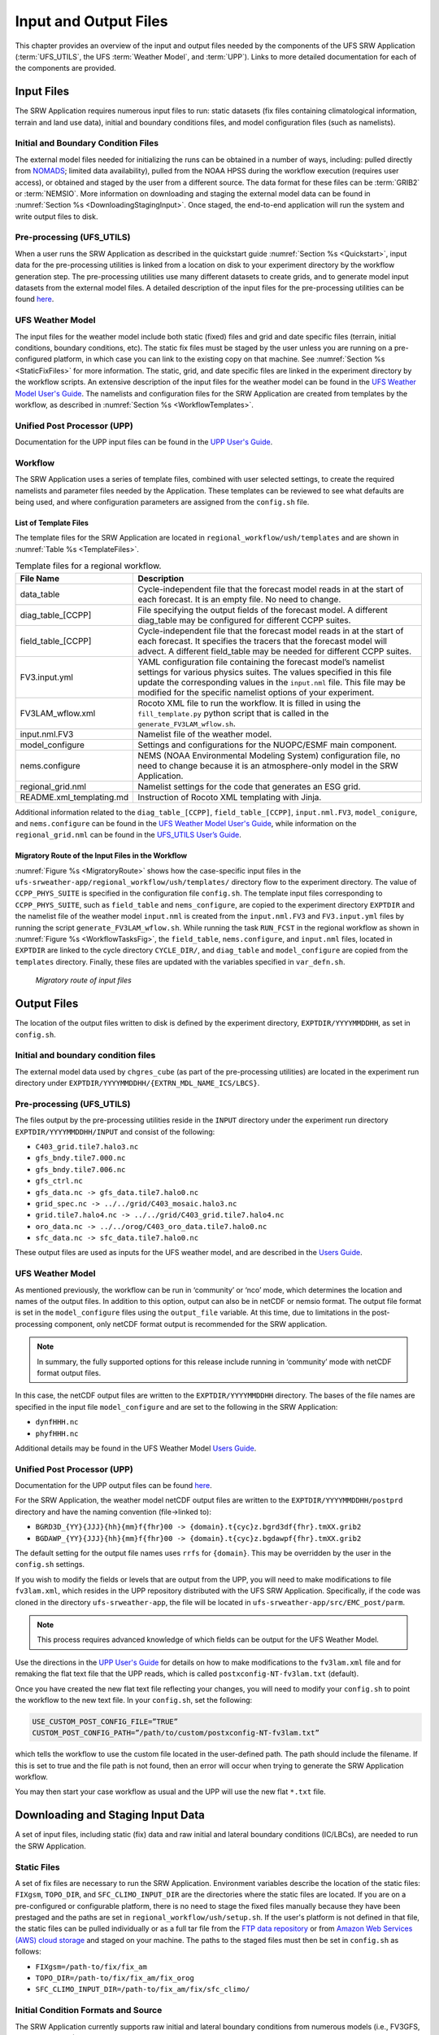 .. _InputOutputFiles:

======================
Input and Output Files
======================
This chapter provides an overview of the input and output files needed by the components
of the UFS SRW Application (:term:`UFS_UTILS`, the UFS :term:`Weather Model`, and :term:`UPP`).
Links to more detailed documentation for each of the components are provided.

Input Files
===========
The SRW Application requires numerous input files to run: static datasets (fix files
containing climatological information, terrain and land use data), initial and boundary
conditions files, and model configuration files (such as namelists).

Initial and Boundary Condition Files
------------------------------------
The external model files needed for initializing the runs can be obtained in a number of
ways, including: pulled directly from `NOMADS <https://nomads.ncep.noaa.gov/pub/data/nccf/com/>`_;
limited data availability), pulled from the NOAA HPSS during the workflow execution (requires
user access), or obtained and staged by the user from a different source. The data format for
these files can be :term:`GRIB2` or :term:`NEMSIO`. More information on downloading and staging
the external model data can be found in :numref:`Section %s <DownloadingStagingInput>`. Once staged,
the end-to-end application will run the system and write output files to disk.

Pre-processing (UFS_UTILS)
--------------------------
When a user runs the SRW Application as described in the quickstart guide
:numref:`Section %s <Quickstart>`, input data for the pre-processing utilities is linked
from a location on disk to your experiment directory by the workflow generation step. The
pre-processing utilities use many different datasets to create grids, and to generate model
input datasets from the external model files.  A detailed description of the input files
for the pre-processing utilities can be found `here 
<https://noaa-emcufs-utils.readthedocs.io/en/ufs-v2.0.0/>`_.

UFS Weather Model
-----------------
The input files for the weather model include both static (fixed) files and grid and date
specific files (terrain, initial conditions, boundary conditions, etc). The static fix files
must be staged by the user unless you are running on a pre-configured platform, in which case
you can link to the existing copy on that machine. See :numref:`Section %s <StaticFixFiles>`
for more information. The static, grid, and date specific files are linked in the experiment
directory by the workflow scripts. An extensive description of the input files for the weather
model can be found in the `UFS Weather Model User's Guide <https://ufs-weather-model.readthedocs.io/en/ufs-v2.0.0/>`_.
The namelists and configuration files for the SRW Application are created from templates by the
workflow, as described in :numref:`Section %s <WorkflowTemplates>`.

Unified Post Processor (UPP)
----------------------------
Documentation for the UPP input files can be found in the `UPP User's Guide
<https://upp.readthedocs.io/en/upp-v9.0.0/InputsOutputs.html>`_.

.. _WorkflowTemplates:

Workflow
--------
The SRW Application uses a series of template files, combined with user selected settings,
to create the required namelists and parameter files needed by the Application. These
templates can be reviewed to see what defaults are being used, and where configuration parameters
are assigned from the ``config.sh`` file.

List of Template Files
^^^^^^^^^^^^^^^^^^^^^^
The template files for the SRW Application are located in ``regional_workflow/ush/templates``
and are shown in :numref:`Table %s <TemplateFiles>`.

.. _TemplateFiles:

.. table::  Template files for a regional workflow.

   +-----------------------------+-------------------------------------------------------------+
   | **File Name**               | **Description**                                             |
   +=============================+=============================================================+
   | data_table                  | Cycle-independent file that the forecast model reads in at  |
   |                             | the start of each forecast. It is an empty file. No need to |
   |                             | change.                                                     |
   +-----------------------------+-------------------------------------------------------------+
   | diag_table_[CCPP]           | File specifying the output fields of the forecast model.    |
   |                             | A different diag_table may be configured for different      |
   |                             | CCPP suites.                                                |
   +-----------------------------+-------------------------------------------------------------+
   | field_table_[CCPP]          | Cycle-independent file that the forecast model reads in at  |
   |                             | the start of each forecast. It specifies the tracers that   |
   |                             | the forecast model will advect.  A different field_table    |
   |                             | may be needed for different CCPP suites.                    |
   +-----------------------------+-------------------------------------------------------------+
   | FV3.input.yml               | YAML configuration file containing the forecast model’s     |
   |                             | namelist settings for various physics suites. The values    |
   |                             | specified in this file update the corresponding values in   |
   |                             | the ``input.nml`` file. This file may be modified for the   |
   |                             | specific namelist options of your experiment.               |
   +-----------------------------+-------------------------------------------------------------+
   | FV3LAM_wflow.xml            | Rocoto XML file to run the workflow. It is filled in using  |
   |                             | the ``fill_template.py`` python script that is called in    |
   |                             | the ``generate_FV3LAM_wflow.sh``.                           |
   +-----------------------------+-------------------------------------------------------------+
   | input.nml.FV3               | Namelist file of the weather model.                         |
   +-----------------------------+-------------------------------------------------------------+
   | model_configure             | Settings and configurations for the NUOPC/ESMF main         |
   |                             | component.                                                  |
   +-----------------------------+-------------------------------------------------------------+
   | nems.configure              | NEMS (NOAA Environmental Modeling System) configuration     |
   |                             | file, no need to change because it is an atmosphere-only    |
   |                             | model in the SRW Application.                               |
   +-----------------------------+-------------------------------------------------------------+
   | regional_grid.nml           | Namelist settings for the code that generates an ESG grid.  |
   +-----------------------------+-------------------------------------------------------------+
   | README.xml_templating.md    | Instruction of Rocoto XML templating with Jinja.            |
   +-----------------------------+-------------------------------------------------------------+

Additional information related to the ``diag_table_[CCPP]``, ``field_table_[CCPP]``, ``input.nml.FV3``,
``model_conigure``, and ``nems.configure`` can be found in the `UFS Weather Model User's Guide
<https://ufs-weather-model.readthedocs.io/en/ufs-v2.0.0/InputsOutputs.html#input-files>`_,
while information on the ``regional_grid.nml`` can be found in the `UFS_UTILS User’s Guide
<https://noaa-emcufs-utils.readthedocs.io/en/ufs-v2.0.0/>`_.

Migratory Route of the Input Files in the Workflow
^^^^^^^^^^^^^^^^^^^^^^^^^^^^^^^^^^^^^^^^^^^^^^^^^^
:numref:`Figure %s <MigratoryRoute>` shows how the case-specific input files in the
``ufs-srweather-app/regional_workflow/ush/templates/`` directory flow to the experiment directory.
The value of ``CCPP_PHYS_SUITE`` is specified in the configuration file ``config.sh``. The template
input files corresponding to ``CCPP_PHYS_SUITE``, such as ``field_table`` and ``nems_configure``, are
copied to the experiment directory ``EXPTDIR`` and the namelist file of the weather model ``input.nml``
is created from the ``input.nml.FV3`` and ``FV3.input.yml`` files by running the script ``generate_FV3LAM_wflow.sh``.
While running the task ``RUN_FCST`` in the regional workflow as shown in :numref:`Figure %s <WorkflowTasksFig>`,
the ``field_table``, ``nems.configure``, and ``input.nml`` files, located in ``EXPTDIR`` are linked to the
cycle directory ``CYCLE_DIR/``, and ``diag_table`` and ``model_configure`` are copied from the ``templates``
directory. Finally, these files are updated with the variables specified in ``var_defn.sh``.

.. _MigratoryRoute:

.. figure:: _static/FV3LAM_wflow_input_path.png

    *Migratory route of input files*

.. _OutputFiles:

Output Files
============

The location of the output files written to disk is defined by the experiment directory,
``EXPTDIR/YYYYMMDDHH``, as set in ``config.sh``. 

Initial and boundary condition files
------------------------------------
The external model data used by ``chgres_cube`` (as part of the pre-processing utilities) are located
in the experiment run directory under ``EXPTDIR/YYYYMMDDHH/{EXTRN_MDL_NAME_ICS/LBCS}``.

Pre-processing (UFS_UTILS)
--------------------------
The files output by the pre-processing utilities reside in the ``INPUT`` directory under the
experiment run directory ``EXPTDIR/YYYYMMDDHH/INPUT`` and consist of the following:

* ``C403_grid.tile7.halo3.nc``
* ``gfs_bndy.tile7.000.nc``
* ``gfs_bndy.tile7.006.nc``
* ``gfs_ctrl.nc``
* ``gfs_data.nc -> gfs_data.tile7.halo0.nc``
* ``grid_spec.nc -> ../../grid/C403_mosaic.halo3.nc``
* ``grid.tile7.halo4.nc -> ../../grid/C403_grid.tile7.halo4.nc``
* ``oro_data.nc -> ../../orog/C403_oro_data.tile7.halo0.nc``
* ``sfc_data.nc -> sfc_data.tile7.halo0.nc``

These output files are used as inputs for the UFS weather model, and are described in the `Users Guide 
<https://ufs-weather-model.readthedocs.io/en/ufs-v2.0.0/InputsOutputs.html#grid-description-and-initial-condition-files>`_.

UFS Weather Model
-----------------
As mentioned previously, the workflow can be run in ‘community’ or ‘nco’ mode, which determines
the location and names of the output files.  In addition to this option, output can also be in
netCDF or nemsio format.  The output file format is set in the ``model_configure`` files using the
``output_file`` variable.  At this time, due to limitations in the post-processing component, only netCDF
format output is recommended for the SRW application.

.. note::
   In summary, the fully supported options for this release include running in ‘community’ mode with netCDF format output files.

In this case, the netCDF output files are written to the ``EXPTDIR/YYYYMMDDHH`` directory. The bases of
the file names are specified in the input file ``model_configure`` and are set to the following in the SRW Application:

* ``dynfHHH.nc``
* ``phyfHHH.nc``

Additional details may be found in the UFS Weather Model `Users Guide
<https://ufs-weather-model.readthedocs.io/en/ufs-v2.0.0/InputsOutputs.html#output-files>`_.

Unified Post Processor (UPP)
----------------------------
Documentation for the UPP output files can be found `here <https://upp.readthedocs.io/en/upp-v9.0.0/InputsOutputs.html>`_.

For the SRW Application, the weather model netCDF output files are written to the ``EXPTDIR/YYYYMMDDHH/postprd``
directory and have the naming convention (file->linked to):

* ``BGRD3D_{YY}{JJJ}{hh}{mm}f{fhr}00 -> {domain}.t{cyc}z.bgrd3df{fhr}.tmXX.grib2``
* ``BGDAWP_{YY}{JJJ}{hh}{mm}f{fhr}00 -> {domain}.t{cyc}z.bgdawpf{fhr}.tmXX.grib2``

The default setting for the output file names uses ``rrfs`` for ``{domain}``.  This may be overridden by
the user in the ``config.sh`` settings.

If you wish to modify the fields or levels that are output from the UPP, you will need to make
modifications to file ``fv3lam.xml``, which resides in the UPP repository distributed with the UFS SRW
Application. Specifically, if the code was cloned in the directory ``ufs-srweather-app``, the file will be
located in ``ufs-srweather-app/src/EMC_post/parm``.

.. note::
   This process requires advanced knowledge of which fields can be output for the UFS Weather Model.

Use the directions in the `UPP User's Guide <https://upp.readthedocs.io/en/upp-v9.0.0/InputsOutputs.html#control-file>`_
for details on how to make modifications to the ``fv3lam.xml`` file and for remaking the flat text file that
the UPP reads, which is called ``postxconfig-NT-fv3lam.txt`` (default).

Once you have created the new flat text file reflecting your changes, you will need to modify your
``config.sh`` to point the workflow to the new text file. In your ``config.sh``, set the following:

.. code-block:: console

   USE_CUSTOM_POST_CONFIG_FILE=”TRUE”
   CUSTOM_POST_CONFIG_PATH=”/path/to/custom/postxconfig-NT-fv3lam.txt”

which tells the workflow to use the custom file located in the user-defined path. The path should
include the filename. If this is set to true and the file path is not found, then an error will occur
when trying to generate the SRW Application workflow.

You may then start your case workflow as usual and the UPP will use the new flat ``*.txt`` file.

.. _DownloadingStagingInput:

Downloading and Staging Input Data
==================================
A set of input files, including static (fix) data and raw initial and lateral boundary conditions
(IC/LBCs), are needed to run the SRW Application. 

.. _StaticFixFiles:

Static Files
------------
A set of fix files are necessary to run the SRW Application. Environment variables describe the
location of the static files: ``FIXgsm``, ``TOPO_DIR``, and ``SFC_CLIMO_INPUT_DIR`` are the directories
where the static files are located. If you are on a pre-configured or configurable platform, there is no
need to stage the fixed files manually because they have been prestaged and the paths
are set in ``regional_workflow/ush/setup.sh``. If the user's platform is not defined
in that file, the static files can be pulled individually or as a full tar file from the `FTP data repository
<https://ftp.emc.ncep.noaa.gov/EIB/UFS/SRW/v1p0/fix/>`_ or from `Amazon Web Services (AWS) cloud storage
<https://ufs-data.s3.amazonaws.com/public_release/ufs-srweather-app-v1.0.0/fix/fix_files.tar.gz>`_
and staged on your machine. The paths to the staged files must then be set in ``config.sh``
as follows:

* ``FIXgsm=/path-to/fix/fix_am``
* ``TOPO_DIR=/path-to/fix/fix_am/fix_orog``
* ``SFC_CLIMO_INPUT_DIR=/path-to/fix_am/fix/sfc_climo/``

Initial Condition Formats and Source
------------------------------------
The SRW Application currently supports raw initial and lateral boundary conditions from numerous models
(i.e., FV3GFS, NAM, RAP, HRRR). The data can be provided in three formats: :term:`NEMSIO`, netCDF,
or :term:`GRIB2`.  The SRW Application currently only supports the use of NEMSIO and NetCDF input files
from the GFS.

Environment variables describe what IC/LBC files to use (pre-staged files or files to be automatically
pulled from the NOAA HPSS) and the location of the and IC/LBC files: ``USE_USER_STAGED_EXTRN_FILES``
is the ``T/F`` flag defining what raw data files to use, ``EXTRN_MDL_SOURCE_BASEDIR_ICS`` is the
directory where the initial conditions are located, and ``EXTRN_MDL_SOURCE_BASEDIR_LBCS`` is the
directory where the lateral boundary conditions are located. 

If you have access to the NOAA HPSS and want to automatically download the IC/LBC files using the
workflow, these environment variables can be left out of the ``config.sh`` file. However, if you do
not have access to the NOAA HPSS and you need to pull and stage the data manually, you will need to
set ``USE_USER_STAGED_EXTRN_FILES`` to ``TRUE`` and then set the paths to the where the IC/LBC files are located. 

A small sample of IC/LBCs is available at the `FTP data repository
<https://ftp.emc.ncep.noaa.gov/EIB/UFS/SRW/v1p0/simple_test_case/gst_model_data.tar.gz>`_ or from `AWS cloud storage
<https://ufs-data.s3.amazonaws.com/public_release/ufs-srweather-app-v1.0.0/ic/gst_model_data.tar.gz>`_.

Initial and Lateral Boundary Condition Organization
---------------------------------------------------
The suggested directory structure and naming convention for the raw input files is described
below. While there is flexibility to modify these settings, this will provide the most reusability
for multiple dates when using the SRW Application workflow.

For ease of reusing the ``config.sh`` for multiple dates and cycles, it is recommended to set up
your raw IC/LBC files such that it includes the model name (e.g., FV3GFS, NAM, RAP, HRRR) and
``YYYYMMDDHH``, for example:  ``/path-to/model_data/FV3GFS/2019061518``. Since both initial
and lateral boundary condition files are necessary, you can also include an ICS and LBCS directory.
The sample IC/LBCs available at the FTP data repository are structured as follows:

* ``/path-to/model_data/MODEL/YYYYMMDDHH/ICS``
* ``/path-to/model_data/MODEL/YYYYMMDDHH/LBCS``

When files are pulled from the NOAA HPSS, the naming convention looks something like:

* FV3GFS (grib2): ``gfs.t{cycle}z.pgrb2.0p25.f{fhr}``
* FV3GFS (nemsio): ICs: ``gfs.t{cycle}z.atmanl.nemsio`` and ``gfs.t{cycle}z.sfcanl.nemsio``;
  LBCs: ``gfs.t{cycle}z.atmf{fhr}.nemsio``
* RAP (grib2): ``rap.t{cycle}z.wrfprsf{fhr}.grib2``
* HRRR (grib2): ``hrrr.t{cycle}z.wrfprsf{fhr}.grib2``

In order to preserve the original file name, the ``f00`` files are placed in the ``ICS`` directory
and all other forecast files are placed in the ``LBCS`` directory. Then, a symbolic link of the
original files in the ``ICS/LBCS`` directory to the ``YYYYMMDDHH`` directory is suggested with
the cycle removed. For example:

.. code-block:: console

   ln -sf /path-to/model_data/RAP/2020041212/ICS/rap.t12z.wrfprsf00.grib2 /path-to/model_data/RAP/2020041212/rap.wrfprsf00.grib2

Doing this allows for the following to be set in the ``config.sh`` regardless of what cycle you are running:

.. code-block:: console

   USE_USER_STAGED_EXTRN_FILES="TRUE"
   EXTRN_MDL_SOURCE_BASEDIR_ICS="/path-to/model_data/HRRR"
   EXTRN_MDL_FILES_ICS=( "hrrr.wrfprsf00.grib2" )
   EXTRN_MDL_SOURCE_BASEDIR_LBCS="/path-to/model_data/RAP"
   EXTRN_MDL_FILES_LBCS=( "rap.wrfprsf03.grib2" "rap.wrfprsf06.grib2" )

If you choose to forgo the extra ``ICS`` and ``LBCS`` directory, you may also simply either
rename the original files to remove the cycle or modify the ``config.sh`` to set: 

.. code-block:: console

   EXTRN_MDL_FILES_ICS=( "hrrr.t{cycle}z.wrfprsf00.grib2" )
   EXTRN_MDL_FILES_LBCS=( "rap.t{cycle}z.wrfprsf03.grib2" "rap.t{cycle}z.wrfprsf06.grib2" )

Default Initial and Lateral Boundary Conditions
-----------------------------------------------
The default initial and lateral boundary condition files are set to be a severe weather case
from 20190615 at 00 UTC. FV3GFS grib2 files are the default model and file format. A tar file
(``gst_model_data.tar.gz``) containing the model data for this case is available on EMC's FTP 
data repository at https://ftp.emc.ncep.noaa.gov/EIB/UFS/SRW/v1p0/simple_test_case/. It is 
also available on Amazon Web Services (AWS) at 
https://ufs-data.s3.amazonaws.com/public_release/ufs-srweather-app-v1.0.0/ic/gst_model_data.tar.gz.

Running the App for Different Dates
-----------------------------------
If users want to run the SRW Application for dates other than 06-15-2019, you will need to
make a change in the case to specify the desired data. This is done by modifying the
``config.sh`` ``DATE_FIRST_CYCL``, ``DATE_LAST_CYCL``, and ``CYCL_HRS`` settings. The
forecast length can be modified by changed the ``FCST_LEN_HRS``. In addition, the lateral
boundary interval can be specified using the ``LBC_SPEC_INTVL_HRS`` variable.

Users will need to ensure that the initial and lateral boundary condition files are available
in the specified path for their new date, cycle, and forecast length.

Staging Initial Conditions Manually
-----------------------------------
If users want to run the SRW Application with raw model files for dates other than what
are currently available on the preconfigured platforms, they need to stage the data manually.
The data should be placed in ``EXTRN_MDL_SOURCE_BASEDIR_ICS`` and ``EXTRN_MDL_SOURCE_BASEDIR_LBCS``.
Raw model files may be available from a number of sources. A few examples are provided here for convenience. 

NOMADS: https://nomads.ncep.noaa.gov/pub/data/nccf/com/{model}/prod, where model may be:

* GFS (grib2 or nemsio) - available for the last 10 days
  https://nomads.ncep.noaa.gov/pub/data/nccf/com/gfs/prod/ 
* NAM - available for the last 8 days
  https://nomads.ncep.noaa.gov/pub/data/nccf/com/nam/prod/  
* RAP - available for the last 2 days
  https://nomads.ncep.noaa.gov/pub/data/nccf/com/rap/prod/ 
* HRRR - available for the last 2 days
  https://nomads.ncep.noaa.gov/pub/data/nccf/com/hrrr/prod/

NCDC archive:

* GFS: https://www.ncdc.noaa.gov/data-access/model-data/model-datasets/global-forcast-system-gfs 
* NAM: https://www.ncdc.noaa.gov/data-access/model-data/model-datasets/north-american-mesoscale-forecast-system-nam 
* RAP: https://www.ncdc.noaa.gov/data-access/model-data/model-datasets/rapid-refresh-rap

AWS S3:

* GFS: https://registry.opendata.aws/noaa-gfs-bdp-pds/
* HRRR: https://registry.opendata.aws/noaa-hrrr-pds/ (necessary fields for initializing available for dates 2015 and newer)

Google Cloud:

* HRRR: https://console.cloud.google.com/marketplace/product/noaa-public/hrrr

Others: 

* Univ. of Utah HRRR archive: http://home.chpc.utah.edu/~u0553130/Brian_Blaylock/cgi-bin/hrrr_download.cgi 
* NAM nest archive: https://www.ready.noaa.gov/archives.php
* NAM data older than 6 months can be requested through the Archive Information Request System: https://www.ncei.noaa.gov/has/HAS.FileAppRouter?datasetname=NAM218&subqueryby=STATION&applname=&outdest=FILE
* RAP isobaric data older than 6 months can be requested through the Archive Information Request System: https://www.ncei.noaa.gov/has/HAS.FileAppRouter?datasetname=RAP130&subqueryby=STATION&applname=&outdest=FILE

Coexistence of Multiple Files for the Same Date
-----------------------------------------------
If you would like to have multiple file formats (e.g., GRIB2, NEMSIO, netCDF) for the same date
it is recommended to have a separate directory for each file format. For example, if you have GFS
GRIB2 and NEMSIO files your directory structure might look like:

.. code-block:: console

   /path-to/model_data/FV3GFS/YYYYMMDDHH/ICS and LBCS
   /path-to/model_data/FV3GFS_nemsio/YYYYMMDDHH/ICS and LBCS

If you want to use GRIB2 format files for FV3GFS you must also set two additional environment
variables, including:

.. code-block:: console

   FV3GFS_FILE_FMT_ICS="grib2"
   FV3GFS_FILE_FMT_LBCS="grib2"

This is ONLY necessary if you are using FV3GFS GRIB2 files. These settings may be removed if you
are initializing from NEMSIO format FV3GFS files.

Best Practices for Conserving Disk Space and Keeping Files Safe
---------------------------------------------------------------
Initial and lateral boundary condition files are large and can occupy a significant amount of
disk space. If various users will employ a common file system to conduct runs, it is recommended
that the users share the same ``EXTRN_MDL_SOURCE_BASEDIR_ICS`` and ``EXTRN_MDL_SOURCE_BASEDIR_LBCS``
directories. That way, if raw model input files are already on disk for a given date they do not
need to be replicated.

The files in the subdirectories of the ``EXTRN_MDL_SOURCE_BASEDIR_ICS`` and ``EXTRN_MDL_SOURCE_BASEDIR_LBCS``
directories should be write-protected. This prevents these files from being accidentally modified or deleted.
The directories should generally be group writable so the directory can be shared among multiple users.
